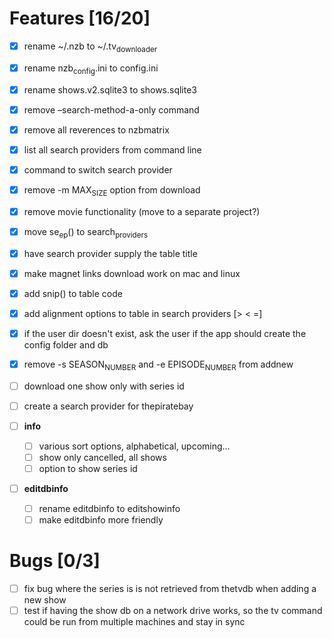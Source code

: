 

* Features [16/20]

+ [X] rename ~/.nzb to ~/.tv_downloader
+ [X] rename nzb_config.ini to config.ini
+ [X] rename shows.v2.sqlite3 to shows.sqlite3
+ [X] remove --search-method-a-only command
+ [X] remove all reverences to nzbmatrix
+ [X] list all search providers from command line
+ [X] command to switch search provider
+ [X] remove -m MAX_SIZE option from download
+ [X] remove movie functionality (move to a separate project?)
+ [X] move se_ep() to search_providers
+ [X] have search provider supply the table title

+ [X] make magnet links download work on mac and linux
+ [X] add snip() to table code
+ [X] add alignment options to table in search providers [> < =]
+ [X] if the user dir doesn't exist, ask the user if the app should
      create the config folder and db
+ [X] remove -s SEASON_NUMBER and -e EPISODE_NUMBER from addnew
+ [ ] download one show only with series id
+ [ ] create a search provider for thepiratebay
+ [ ] *info*
  - [ ] various sort options, alphabetical, upcoming...
  - [ ] show only cancelled, all shows
  - [ ] option to show series id
+ [ ] *editdbinfo*
  - [ ] rename editdbinfo to editshowinfo
  - [ ] make editdbinfo more friendly


* Bugs [0/3]

+ [ ] fix bug where the series is is not retrieved from thetvdb
      when adding a new show
+ [ ] test if having the show db on a network drive works, so the tv
      command could be run from multiple machines and stay in sync
